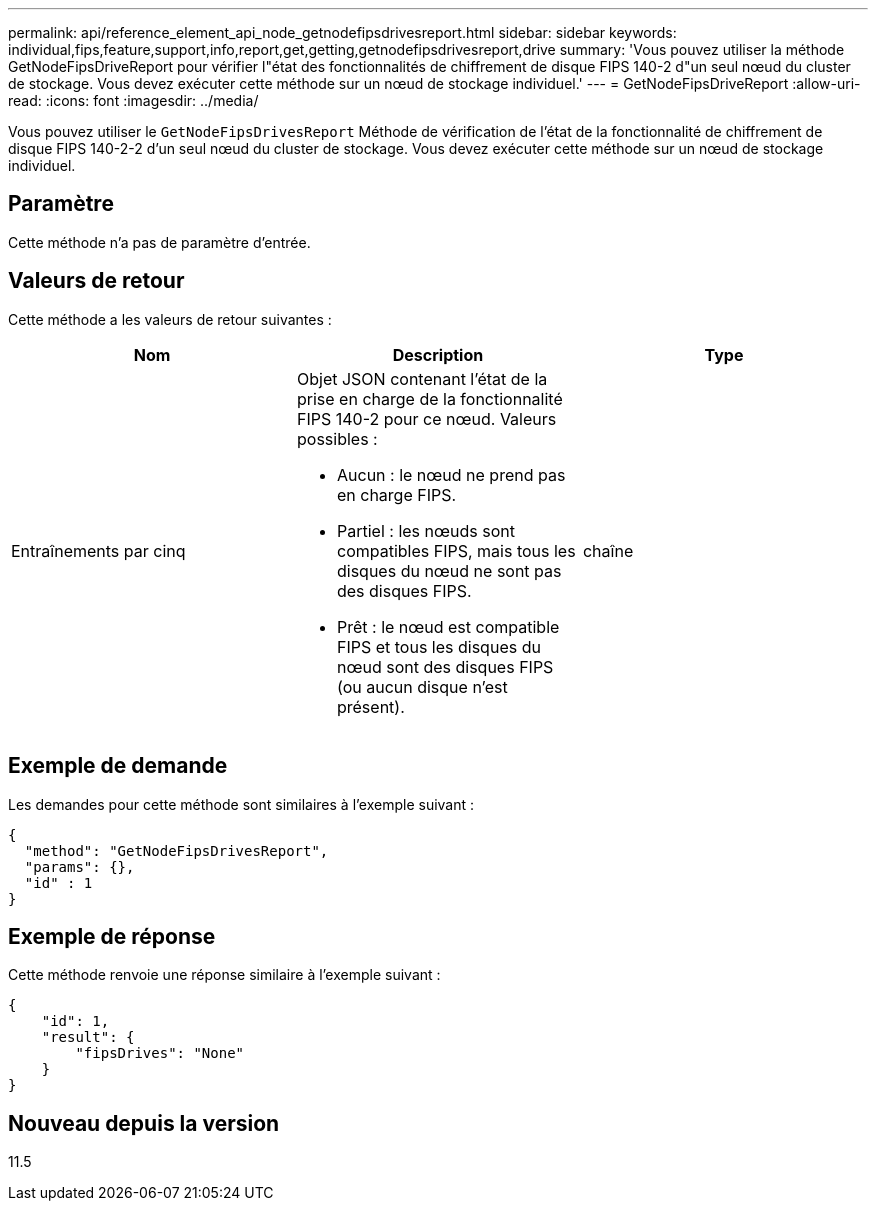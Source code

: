 ---
permalink: api/reference_element_api_node_getnodefipsdrivesreport.html 
sidebar: sidebar 
keywords: individual,fips,feature,support,info,report,get,getting,getnodefipsdrivesreport,drive 
summary: 'Vous pouvez utiliser la méthode GetNodeFipsDriveReport pour vérifier l"état des fonctionnalités de chiffrement de disque FIPS 140-2 d"un seul nœud du cluster de stockage. Vous devez exécuter cette méthode sur un nœud de stockage individuel.' 
---
= GetNodeFipsDriveReport
:allow-uri-read: 
:icons: font
:imagesdir: ../media/


[role="lead"]
Vous pouvez utiliser le `GetNodeFipsDrivesReport` Méthode de vérification de l'état de la fonctionnalité de chiffrement de disque FIPS 140-2-2 d'un seul nœud du cluster de stockage. Vous devez exécuter cette méthode sur un nœud de stockage individuel.



== Paramètre

Cette méthode n'a pas de paramètre d'entrée.



== Valeurs de retour

Cette méthode a les valeurs de retour suivantes :

|===
| Nom | Description | Type 


 a| 
Entraînements par cinq
 a| 
Objet JSON contenant l'état de la prise en charge de la fonctionnalité FIPS 140-2 pour ce nœud. Valeurs possibles :

* Aucun : le nœud ne prend pas en charge FIPS.
* Partiel : les nœuds sont compatibles FIPS, mais tous les disques du nœud ne sont pas des disques FIPS.
* Prêt : le nœud est compatible FIPS et tous les disques du nœud sont des disques FIPS (ou aucun disque n'est présent).

 a| 
chaîne

|===


== Exemple de demande

Les demandes pour cette méthode sont similaires à l'exemple suivant :

[listing]
----
{
  "method": "GetNodeFipsDrivesReport",
  "params": {},
  "id" : 1
}
----


== Exemple de réponse

Cette méthode renvoie une réponse similaire à l'exemple suivant :

[listing]
----
{
    "id": 1,
    "result": {
        "fipsDrives": "None"
    }
}
----


== Nouveau depuis la version

11.5
